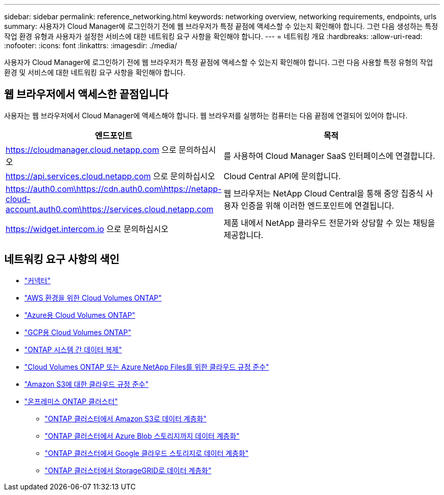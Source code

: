 ---
sidebar: sidebar 
permalink: reference_networking.html 
keywords: networking overview, networking requirements, endpoints, urls 
summary: 사용자가 Cloud Manager에 로그인하기 전에 웹 브라우저가 특정 끝점에 액세스할 수 있는지 확인해야 합니다. 그런 다음 생성하는 특정 작업 환경 유형과 사용자가 설정한 서비스에 대한 네트워킹 요구 사항을 확인해야 합니다. 
---
= 네트워킹 개요
:hardbreaks:
:allow-uri-read: 
:nofooter: 
:icons: font
:linkattrs: 
:imagesdir: ./media/


[role="lead"]
사용자가 Cloud Manager에 로그인하기 전에 웹 브라우저가 특정 끝점에 액세스할 수 있는지 확인해야 합니다. 그런 다음 사용할 특정 유형의 작업 환경 및 서비스에 대한 네트워킹 요구 사항을 확인해야 합니다.



== 웹 브라우저에서 액세스한 끝점입니다

사용자는 웹 브라우저에서 Cloud Manager에 액세스해야 합니다. 웹 브라우저를 실행하는 컴퓨터는 다음 끝점에 연결되어 있어야 합니다.

[cols="43,57"]
|===
| 엔드포인트 | 목적 


| https://cloudmanager.cloud.netapp.com 으로 문의하십시오 | 를 사용하여 Cloud Manager SaaS 인터페이스에 연결합니다. 


| https://api.services.cloud.netapp.com 으로 문의하십시오 | Cloud Central API에 문의합니다. 


| https://auth0.com\https://cdn.auth0.com\https://netapp-cloud-account.auth0.com\https://services.cloud.netapp.com | 웹 브라우저는 NetApp Cloud Central을 통해 중앙 집중식 사용자 인증을 위해 이러한 엔드포인트에 연결됩니다. 


| https://widget.intercom.io 으로 문의하십시오 | 제품 내에서 NetApp 클라우드 전문가와 상담할 수 있는 채팅을 제공합니다. 
|===


== 네트워킹 요구 사항의 색인

* link:reference_networking_cloud_manager.html["커넥터"]
* link:reference_networking_aws.html["AWS 환경을 위한 Cloud Volumes ONTAP"]
* link:reference_networking_azure.html["Azure용 Cloud Volumes ONTAP"]
* link:reference_networking_gcp.html["GCP용 Cloud Volumes ONTAP"]
* link:task_replicating_data.html["ONTAP 시스템 간 데이터 복제"]
* link:task_getting_started_compliance.html["Cloud Volumes ONTAP 또는 Azure NetApp Files를 위한 클라우드 규정 준수"]
* link:task_scanning_s3.html["Amazon S3에 대한 클라우드 규정 준수"]
* link:task_discovering_ontap.html["온프레미스 ONTAP 클러스터"]
+
** link:task_tiering_onprem_aws.html["ONTAP 클러스터에서 Amazon S3로 데이터 계층화"]
** link:task_tiering_onprem_azure.html["ONTAP 클러스터에서 Azure Blob 스토리지까지 데이터 계층화"]
** link:task_tiering_onprem_gcp.html["ONTAP 클러스터에서 Google 클라우드 스토리지로 데이터 계층화"]
** link:task_tiering_onprem_storagegrid.html["ONTAP 클러스터에서 StorageGRID로 데이터 계층화"]



